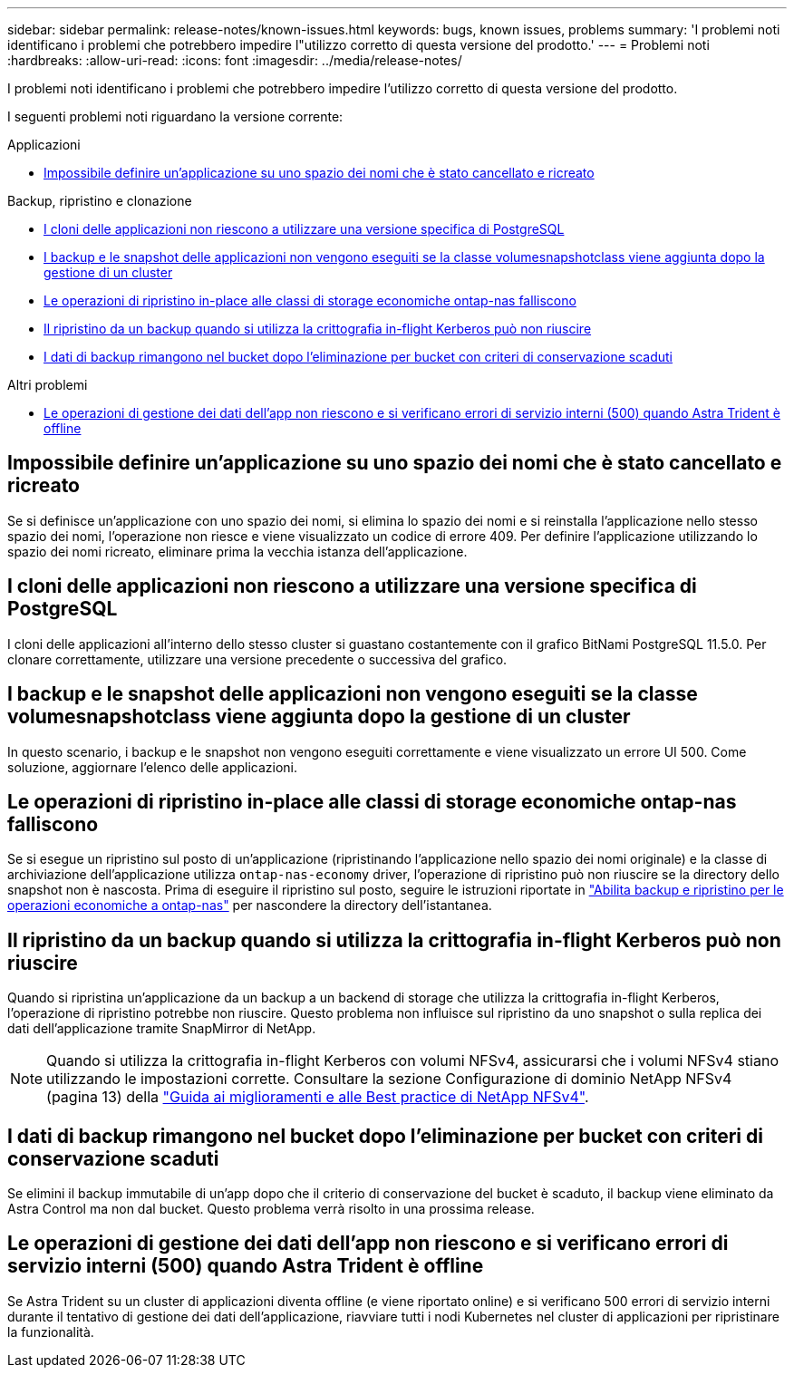 ---
sidebar: sidebar 
permalink: release-notes/known-issues.html 
keywords: bugs, known issues, problems 
summary: 'I problemi noti identificano i problemi che potrebbero impedire l"utilizzo corretto di questa versione del prodotto.' 
---
= Problemi noti
:hardbreaks:
:allow-uri-read: 
:icons: font
:imagesdir: ../media/release-notes/


[role="lead"]
I problemi noti identificano i problemi che potrebbero impedire l'utilizzo corretto di questa versione del prodotto.

I seguenti problemi noti riguardano la versione corrente:

.Applicazioni
* <<Impossibile definire un'applicazione su uno spazio dei nomi che è stato cancellato e ricreato>>


.Backup, ripristino e clonazione
* <<I cloni delle applicazioni non riescono a utilizzare una versione specifica di PostgreSQL>>
* <<I backup e le snapshot delle applicazioni non vengono eseguiti se la classe volumesnapshotclass viene aggiunta dopo la gestione di un cluster>>
* <<Le operazioni di ripristino in-place alle classi di storage economiche ontap-nas falliscono>>
* <<Il ripristino da un backup quando si utilizza la crittografia in-flight Kerberos può non riuscire>>
* <<I dati di backup rimangono nel bucket dopo l'eliminazione per bucket con criteri di conservazione scaduti>>


.Altri problemi
* <<Le operazioni di gestione dei dati dell'app non riescono e si verificano errori di servizio interni (500) quando Astra Trident è offline>>




== Impossibile definire un'applicazione su uno spazio dei nomi che è stato cancellato e ricreato

Se si definisce un'applicazione con uno spazio dei nomi, si elimina lo spazio dei nomi e si reinstalla l'applicazione nello stesso spazio dei nomi, l'operazione non riesce e viene visualizzato un codice di errore 409. Per definire l'applicazione utilizzando lo spazio dei nomi ricreato, eliminare prima la vecchia istanza dell'applicazione.



== I cloni delle applicazioni non riescono a utilizzare una versione specifica di PostgreSQL

I cloni delle applicazioni all'interno dello stesso cluster si guastano costantemente con il grafico BitNami PostgreSQL 11.5.0. Per clonare correttamente, utilizzare una versione precedente o successiva del grafico.



== I backup e le snapshot delle applicazioni non vengono eseguiti se la classe volumesnapshotclass viene aggiunta dopo la gestione di un cluster

In questo scenario, i backup e le snapshot non vengono eseguiti correttamente e viene visualizzato un errore UI 500. Come soluzione, aggiornare l'elenco delle applicazioni.



== Le operazioni di ripristino in-place alle classi di storage economiche ontap-nas falliscono

Se si esegue un ripristino sul posto di un'applicazione (ripristinando l'applicazione nello spazio dei nomi originale) e la classe di archiviazione dell'applicazione utilizza `ontap-nas-economy` driver, l'operazione di ripristino può non riuscire se la directory dello snapshot non è nascosta. Prima di eseguire il ripristino sul posto, seguire le istruzioni riportate in link:../use/protect-apps.html#enable-backup-and-restore-for-ontap-nas-economy-operations["Abilita backup e ripristino per le operazioni economiche a ontap-nas"^] per nascondere la directory dell'istantanea.



== Il ripristino da un backup quando si utilizza la crittografia in-flight Kerberos può non riuscire

Quando si ripristina un'applicazione da un backup a un backend di storage che utilizza la crittografia in-flight Kerberos, l'operazione di ripristino potrebbe non riuscire. Questo problema non influisce sul ripristino da uno snapshot o sulla replica dei dati dell'applicazione tramite SnapMirror di NetApp.


NOTE: Quando si utilizza la crittografia in-flight Kerberos con volumi NFSv4, assicurarsi che i volumi NFSv4 stiano utilizzando le impostazioni corrette. Consultare la sezione Configurazione di dominio NetApp NFSv4 (pagina 13) della https://www.netapp.com/media/16398-tr-3580.pdf["Guida ai miglioramenti e alle Best practice di NetApp NFSv4"^].



== I dati di backup rimangono nel bucket dopo l'eliminazione per bucket con criteri di conservazione scaduti

Se elimini il backup immutabile di un'app dopo che il criterio di conservazione del bucket è scaduto, il backup viene eliminato da Astra Control ma non dal bucket. Questo problema verrà risolto in una prossima release.



== Le operazioni di gestione dei dati dell'app non riescono e si verificano errori di servizio interni (500) quando Astra Trident è offline

Se Astra Trident su un cluster di applicazioni diventa offline (e viene riportato online) e si verificano 500 errori di servizio interni durante il tentativo di gestione dei dati dell'applicazione, riavviare tutti i nodi Kubernetes nel cluster di applicazioni per ripristinare la funzionalità.
